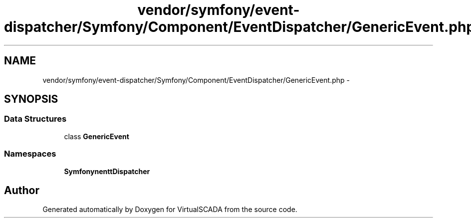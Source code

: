 .TH "vendor/symfony/event-dispatcher/Symfony/Component/EventDispatcher/GenericEvent.php" 3 "Tue Apr 14 2015" "Version 1.0" "VirtualSCADA" \" -*- nroff -*-
.ad l
.nh
.SH NAME
vendor/symfony/event-dispatcher/Symfony/Component/EventDispatcher/GenericEvent.php \- 
.SH SYNOPSIS
.br
.PP
.SS "Data Structures"

.in +1c
.ti -1c
.RI "class \fBGenericEvent\fP"
.br
.in -1c
.SS "Namespaces"

.in +1c
.ti -1c
.RI " \fBSymfony\\Component\\EventDispatcher\fP"
.br
.in -1c
.SH "Author"
.PP 
Generated automatically by Doxygen for VirtualSCADA from the source code\&.
